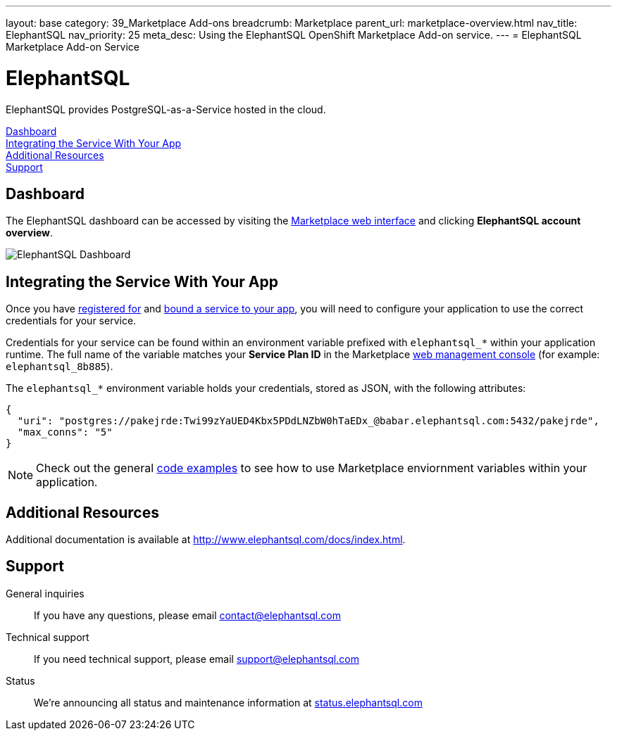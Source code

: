 ---
layout: base
category: 39_Marketplace Add-ons
breadcrumb: Marketplace
parent_url: marketplace-overview.html
nav_title: ElephantSQL
nav_priority: 25
meta_desc: Using the ElephantSQL OpenShift Marketplace Add-on service.
---
= ElephantSQL Marketplace Add-on Service

[float]
= ElephantSQL

[.lead]
ElephantSQL provides PostgreSQL-as-a-Service hosted in the cloud.

link:#dashboard[Dashboard] +
link:#integration[Integrating the Service With Your App] +
link:#resources[Additional Resources] +
link:#support[Support]

[[dashboard]]
== Dashboard
The ElephantSQL dashboard can be accessed by visiting the link:https://marketplace.openshift.com/openshift#accounts[Marketplace web interface] and clicking *ElephantSQL account overview*.

image::marketplace/elephantsql_dashboard.png[ElephantSQL Dashboard]

[[integration]]
== Integrating the Service With Your App
Once you have link:marketplace-overview.html#subscribe-service[registered for] and link:marketplace-overview.html#bind-service[bound a service to your app], you will need to configure your application to use the correct credentials for your service.

Credentials for your service can be found within an environment variable prefixed with `elephantsql_*` within your application runtime. The full name of the variable matches your *Service Plan ID* in the Marketplace link:https://marketplace.openshift.com/openshift#accounts[web management console] (for example: `elephantsql_8b885`).

The `elephantsql_*` environment variable holds your credentials, stored as JSON, with the following attributes:

[source, javascript]
----
{
  "uri": "postgres://pakejrde:Twi99zYaUED4Kbx5PDdLNZbW0hTaEDx_@babar.elephantsql.com:5432/pakejrde",
  "max_conns": "5"
}
----

NOTE: Check out the general link:marketplace-overview.html#code-examples[code examples] to see how to use Marketplace enviornment variables within your application.

[[resources]]
== Additional Resources
Additional documentation is available at link:http://www.elephantsql.com/docs/index.html[http://www.elephantsql.com/docs/index.html].

[[support]]
== Support
General inquiries:: If you have any questions, please email link:mailto:contact@elephantsql.com[contact@elephantsql.com]
Technical support:: If you need technical support, please email link:mailto:support@elephantsql.com[support@elephantsql.com]
Status:: We're announcing all status and maintenance information at link:http://status.elephantsql.com/[status.elephantsql.com]
